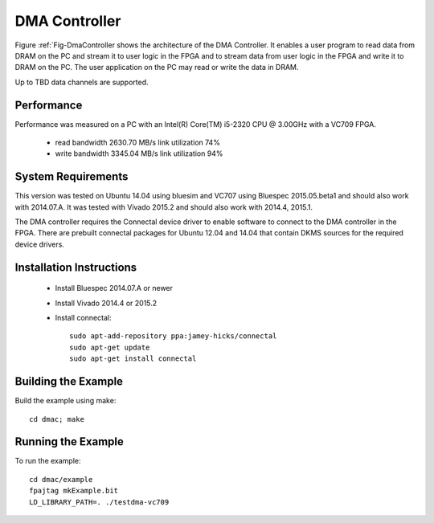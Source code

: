 DMA Controller 
==============

Figure :ref:`Fig-DmaController shows the architecture of the DMA
Controller. It enables a user program to read data from DRAM on the PC
and stream it to user logic in the FPGA and to stream data from user
logic in the FPGA and write it to DRAM on the PC. The user application
on the PC may read or write the data in DRAM.

Up to TBD data channels are supported.

.. image:: DmaController.*

.. _Fig-DmaController: Dma Controller

Performance
-----------

Performance was measured on a PC with an Intel(R) Core(TM) i5-2320 CPU @ 3.00GHz with a VC709 FPGA.

 * read bandwidth 2630.70 MB/s link utilization 74%
 * write bandwidth 3345.04 MB/s link utilization 94%

System Requirements
-------------------

This version was tested on Ubuntu 14.04 using bluesim and VC707 using
Bluespec 2015.05.beta1 and should also work with 2014.07.A. It was
tested with Vivado 2015.2 and should also work with 2014.4, 2015.1.

The DMA controller requires the Connectal device driver to enable
software to connect to the DMA controller in the FPGA. There are
prebuilt connectal packages for Ubuntu 12.04 and 14.04 that contain
DKMS sources for the required device drivers.

Installation Instructions
-------------------------

 * Install Bluespec 2014.07.A or newer
 * Install Vivado 2014.4 or 2015.2
 * Install connectal::

    sudo apt-add-repository ppa:jamey-hicks/connectal
    sudo apt-get update
    sudo apt-get install connectal



Building the Example
--------------------

Build the example using make::

    cd dmac; make

Running the Example
--------------------

To run the example::

    cd dmac/example
    fpajtag mkExample.bit
    LD_LIBRARY_PATH=. ./testdma-vc709



